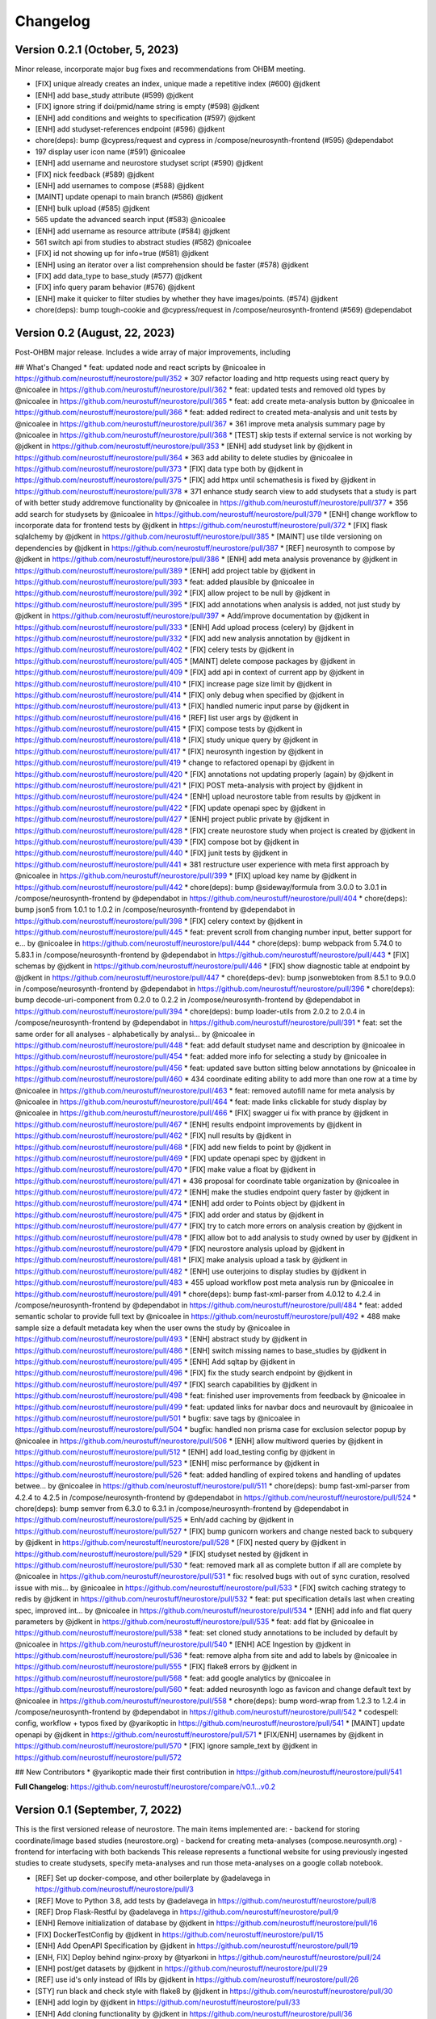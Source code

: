 Changelog
=========

Version 0.2.1 (October, 5, 2023)
--------------------------------

Minor release, incorporate major bug fixes and recommendations from OHBM meeting.

* [FIX] unique already creates an index, unique made a repetitive index (#600) @jdkent
* [ENH] add base_study attribute (#599) @jdkent
* [FIX] ignore string if doi/pmid/name string is empty (#598) @jdkent
* [ENH] add conditions and weights to specification (#597) @jdkent
* [ENH] add studyset-references endpoint (#596) @jdkent
* chore(deps): bump @cypress/request and cypress in /compose/neurosynth-frontend (#595) @dependabot
* 197 display user icon name (#591) @nicoalee
* [ENH] add username and neurostore studyset script (#590) @jdkent
* [FIX] nick feedback (#589) @jdkent
* [ENH] add usernames to compose (#588) @jdkent
* [MAINT] update openapi to main branch (#586) @jdkent
* [ENH] bulk upload (#585) @jdkent
* 565 update the advanced search input (#583) @nicoalee
* [ENH] add username as resource attribute (#584) @jdkent
* 561 switch api from studies to abstract studies (#582) @nicoalee
* [FIX] id not showing up for info=true (#581) @jdkent
* [ENH] using an iterator over a list comprehension should be faster (#578) @jdkent
* [FIX] add data_type to base_study (#577) @jdkent
* [FIX] info query param behavior (#576) @jdkent
* [ENH] make it quicker to filter studies by whether they have images/points. (#574) @jdkent
* chore(deps): bump tough-cookie and @cypress/request in /compose/neurosynth-frontend (#569) @dependabot


Version 0.2 (August, 22, 2023)
--------------------------------

Post-OHBM major release. Includes a wide array of major improvements, including 

## What's Changed
* feat: updated node and react scripts by @nicoalee in https://github.com/neurostuff/neurostore/pull/352
* 307 refactor loading and http requests using react query by @nicoalee in https://github.com/neurostuff/neurostore/pull/362
* feat: updated tests and removed old types by @nicoalee in https://github.com/neurostuff/neurostore/pull/365
* feat: add create meta-analysis button by @nicoalee in https://github.com/neurostuff/neurostore/pull/366
* feat: added redirect to created meta-analysis and unit tests by @nicoalee in https://github.com/neurostuff/neurostore/pull/367
* 361 improve meta analysis summary page by @nicoalee in https://github.com/neurostuff/neurostore/pull/368
* [TEST] skip tests if external service is not working by @jdkent in https://github.com/neurostuff/neurostore/pull/353
* [ENH] add studyset link by @jdkent in https://github.com/neurostuff/neurostore/pull/364
* 363 add ability to delete studies by @nicoalee in https://github.com/neurostuff/neurostore/pull/373
* [FIX] data type both by @jdkent in https://github.com/neurostuff/neurostore/pull/375
* [FIX] add httpx until schemathesis is fixed by @jdkent in https://github.com/neurostuff/neurostore/pull/378
* 371 enhance study search view to add studysets that a study is part of with better study addremove functionality by @nicoalee in https://github.com/neurostuff/neurostore/pull/377
* 356 add search for studysets by @nicoalee in https://github.com/neurostuff/neurostore/pull/379
* [ENH] change workflow to incorporate data for frontend tests by @jdkent in https://github.com/neurostuff/neurostore/pull/372
* [FIX] flask sqlalchemy by @jdkent in https://github.com/neurostuff/neurostore/pull/385
* [MAINT] use tilde versioning on dependencies by @jdkent in https://github.com/neurostuff/neurostore/pull/387
* [REF] neurosynth to compose by @jdkent in https://github.com/neurostuff/neurostore/pull/386
* [ENH] add meta analysis provenance by @jdkent in https://github.com/neurostuff/neurostore/pull/389
* [ENH] add project table by @jdkent in https://github.com/neurostuff/neurostore/pull/393
* feat: added plausible by @nicoalee in https://github.com/neurostuff/neurostore/pull/392
* [FIX] allow project to be null by @jdkent in https://github.com/neurostuff/neurostore/pull/395
* [FIX] add annotations when analysis is added, not just study by @jdkent in https://github.com/neurostuff/neurostore/pull/397
* Add/improve documentation by @jdkent in https://github.com/neurostuff/neurostore/pull/333
* [ENH] Add upload process (celery) by @jdkent in https://github.com/neurostuff/neurostore/pull/332
* [FIX] add new analysis annotation by @jdkent in https://github.com/neurostuff/neurostore/pull/402
* [FIX] celery tests by @jdkent in https://github.com/neurostuff/neurostore/pull/405
* [MAINT] delete compose packages by @jdkent in https://github.com/neurostuff/neurostore/pull/409
* [FIX] add api in context of current app by @jdkent in https://github.com/neurostuff/neurostore/pull/410
* [FIX] increase page size limit by @jdkent in https://github.com/neurostuff/neurostore/pull/414
* [FIX] only debug when specified by @jdkent in https://github.com/neurostuff/neurostore/pull/413
* [FIX] handled numeric input parse by @jdkent in https://github.com/neurostuff/neurostore/pull/416
* [REF] list user args by @jdkent in https://github.com/neurostuff/neurostore/pull/415
* [FIX] compose tests by @jdkent in https://github.com/neurostuff/neurostore/pull/418
* [FIX] study unique query by @jdkent in https://github.com/neurostuff/neurostore/pull/417
* [FIX] neurosynth ingestion by @jdkent in https://github.com/neurostuff/neurostore/pull/419
* change to refactored openapi by @jdkent in https://github.com/neurostuff/neurostore/pull/420
* [FIX] annotations not updating properly (again) by @jdkent in https://github.com/neurostuff/neurostore/pull/421
* [FIX] POST meta-analysis with project by @jdkent in https://github.com/neurostuff/neurostore/pull/424
* [ENH] upload neurostore table from results by @jdkent in https://github.com/neurostuff/neurostore/pull/422
* [FIX] update openapi spec by @jdkent in https://github.com/neurostuff/neurostore/pull/427
* [ENH] project public private by @jdkent in https://github.com/neurostuff/neurostore/pull/428
* [FIX] create neurostore study when project is created by @jdkent in https://github.com/neurostuff/neurostore/pull/439
* [FIX] compose bot by @jdkent in https://github.com/neurostuff/neurostore/pull/440
* [FIX] junit tests by @jdkent in https://github.com/neurostuff/neurostore/pull/441
* 381 restructure user experience with meta first approach by @nicoalee in https://github.com/neurostuff/neurostore/pull/399
* [FIX] upload key name by @jdkent in https://github.com/neurostuff/neurostore/pull/442
* chore(deps): bump @sideway/formula from 3.0.0 to 3.0.1 in /compose/neurosynth-frontend by @dependabot in https://github.com/neurostuff/neurostore/pull/404
* chore(deps): bump json5 from 1.0.1 to 1.0.2 in /compose/neurosynth-frontend by @dependabot in https://github.com/neurostuff/neurostore/pull/398
* [FIX] celery context by @jdkent in https://github.com/neurostuff/neurostore/pull/445
* feat: prevent scroll from changing number input, better support for e… by @nicoalee in https://github.com/neurostuff/neurostore/pull/444
* chore(deps): bump webpack from 5.74.0 to 5.83.1 in /compose/neurosynth-frontend by @dependabot in https://github.com/neurostuff/neurostore/pull/443
* [FIX] schemas by @jdkent in https://github.com/neurostuff/neurostore/pull/446
* [FIX] show diagnostic table at endpoint by @jdkent in https://github.com/neurostuff/neurostore/pull/447
* chore(deps-dev): bump jsonwebtoken from 8.5.1 to 9.0.0 in /compose/neurosynth-frontend by @dependabot in https://github.com/neurostuff/neurostore/pull/396
* chore(deps): bump decode-uri-component from 0.2.0 to 0.2.2 in /compose/neurosynth-frontend by @dependabot in https://github.com/neurostuff/neurostore/pull/394
* chore(deps): bump loader-utils from 2.0.2 to 2.0.4 in /compose/neurosynth-frontend by @dependabot in https://github.com/neurostuff/neurostore/pull/391
* feat: set the same order for all analyses - alphabetically by analysi… by @nicoalee in https://github.com/neurostuff/neurostore/pull/448
* feat: add default studyset name and description by @nicoalee in https://github.com/neurostuff/neurostore/pull/454
* feat: added more info for selecting a study by @nicoalee in https://github.com/neurostuff/neurostore/pull/456
* feat: updated save button sitting below annotations by @nicoalee in https://github.com/neurostuff/neurostore/pull/460
* 434 coordinate editing ability to add more than one row at a time by @nicoalee in https://github.com/neurostuff/neurostore/pull/463
* feat: removed autofill name for meta analysis by @nicoalee in https://github.com/neurostuff/neurostore/pull/464
* feat: made links clickable for study display by @nicoalee in https://github.com/neurostuff/neurostore/pull/466
* [FIX] swagger ui fix with prance by @jdkent in https://github.com/neurostuff/neurostore/pull/467
* [ENH] results endpoint improvements by @jdkent in https://github.com/neurostuff/neurostore/pull/462
* [FIX] null results by @jdkent in https://github.com/neurostuff/neurostore/pull/468
* [FIX] add new fields to point by @jdkent in https://github.com/neurostuff/neurostore/pull/469
* [FIX] update openapi spec by @jdkent in https://github.com/neurostuff/neurostore/pull/470
* [FIX] make value a float by @jdkent in https://github.com/neurostuff/neurostore/pull/471
* 436 proposal for coordinate table organization by @nicoalee in https://github.com/neurostuff/neurostore/pull/472
* [ENH] make the studies endpoint query faster by @jdkent in https://github.com/neurostuff/neurostore/pull/474
* [ENH] add order to Points object by @jdkent in https://github.com/neurostuff/neurostore/pull/475
* [FIX] add order and status by @jdkent in https://github.com/neurostuff/neurostore/pull/477
* [FIX] try to catch more errors on analysis creation by @jdkent in https://github.com/neurostuff/neurostore/pull/478
* [FIX] allow bot to add analysis to study owned by user by @jdkent in https://github.com/neurostuff/neurostore/pull/479
* [FIX] neurostore analysis upload by @jdkent in https://github.com/neurostuff/neurostore/pull/481
* [FIX] make analysis upload a task by @jdkent in https://github.com/neurostuff/neurostore/pull/482
* [ENH] use outerjoins to display studies by @jdkent in https://github.com/neurostuff/neurostore/pull/483
* 455 upload workflow post meta analysis run by @nicoalee in https://github.com/neurostuff/neurostore/pull/491
* chore(deps): bump fast-xml-parser from 4.0.12 to 4.2.4 in /compose/neurosynth-frontend by @dependabot in https://github.com/neurostuff/neurostore/pull/484
* feat: added semantic scholar to provide full text by @nicoalee in https://github.com/neurostuff/neurostore/pull/492
* 488 make sample size a default metadata key when the user owns the study by @nicoalee in https://github.com/neurostuff/neurostore/pull/493
* [ENH] abstract study by @jdkent in https://github.com/neurostuff/neurostore/pull/486
* [ENH] switch missing names to base_studies by @jdkent in https://github.com/neurostuff/neurostore/pull/495
* [ENH] Add sqltap by @jdkent in https://github.com/neurostuff/neurostore/pull/496
* [FIX] fix the study search endpoint by @jdkent in https://github.com/neurostuff/neurostore/pull/497
* [FIX] search capabilities by @jdkent in https://github.com/neurostuff/neurostore/pull/498
* feat: finished user improvements from feedback by @nicoalee in https://github.com/neurostuff/neurostore/pull/499
* feat: updated links for navbar docs and neurovault by @nicoalee in https://github.com/neurostuff/neurostore/pull/501
* bugfix: save tags by @nicoalee in https://github.com/neurostuff/neurostore/pull/504
* bugfix: handled non prisma case for exclusion selector popup by @nicoalee in https://github.com/neurostuff/neurostore/pull/506
* [ENH] allow multiword queries by @jdkent in https://github.com/neurostuff/neurostore/pull/512
* [ENH] add load_testing config by @jdkent in https://github.com/neurostuff/neurostore/pull/523
* [ENH] misc performance by @jdkent in https://github.com/neurostuff/neurostore/pull/526
* feat: added handling of expired tokens and handling of updates betwee… by @nicoalee in https://github.com/neurostuff/neurostore/pull/511
* chore(deps): bump fast-xml-parser from 4.2.4 to 4.2.5 in /compose/neurosynth-frontend by @dependabot in https://github.com/neurostuff/neurostore/pull/524
* chore(deps): bump semver from 6.3.0 to 6.3.1 in /compose/neurosynth-frontend by @dependabot in https://github.com/neurostuff/neurostore/pull/525
* Enh/add caching by @jdkent in https://github.com/neurostuff/neurostore/pull/527
* [FIX] bump gunicorn workers and change nested back to subquery by @jdkent in https://github.com/neurostuff/neurostore/pull/528
* [FIX] nested query by @jdkent in https://github.com/neurostuff/neurostore/pull/529
* [FIX] studyset nested by @jdkent in https://github.com/neurostuff/neurostore/pull/530
* feat: removed mark all as complete button if all are complete by @nicoalee in https://github.com/neurostuff/neurostore/pull/531
* fix: resolved bugs with out of sync curation, resolved issue with mis… by @nicoalee in https://github.com/neurostuff/neurostore/pull/533
* [FIX] switch caching strategy to redis by @jdkent in https://github.com/neurostuff/neurostore/pull/532
* feat: put specification details last when creating spec, improved int… by @nicoalee in https://github.com/neurostuff/neurostore/pull/534
* [ENH] add info and flat query parameters by @jdkent in https://github.com/neurostuff/neurostore/pull/535
* feat: add flat by @nicoalee in https://github.com/neurostuff/neurostore/pull/538
* feat: set cloned study annotations to be included by default by @nicoalee in https://github.com/neurostuff/neurostore/pull/540
* [ENH] ACE Ingestion by @jdkent in https://github.com/neurostuff/neurostore/pull/536
* feat: remove alpha from site and add to labels by @nicoalee in https://github.com/neurostuff/neurostore/pull/555
* [FIX] flake8 errors by @jdkent in https://github.com/neurostuff/neurostore/pull/568
* feat: add google analytics by @nicoalee in https://github.com/neurostuff/neurostore/pull/560
* feat: added neurosynth logo as favicon and change default text by @nicoalee in https://github.com/neurostuff/neurostore/pull/558
* chore(deps): bump word-wrap from 1.2.3 to 1.2.4 in /compose/neurosynth-frontend by @dependabot in https://github.com/neurostuff/neurostore/pull/542
* codespell: config, workflow + typos fixed by @yarikoptic in https://github.com/neurostuff/neurostore/pull/541
* [MAINT] update openapi by @jdkent in https://github.com/neurostuff/neurostore/pull/571
* [FIX/ENH] usernames by @jdkent in https://github.com/neurostuff/neurostore/pull/570
* [FIX] ignore sample_text by @jdkent in https://github.com/neurostuff/neurostore/pull/572

## New Contributors
* @yarikoptic made their first contribution in https://github.com/neurostuff/neurostore/pull/541

**Full Changelog**: https://github.com/neurostuff/neurostore/compare/v0.1...v0.2

Version 0.1 (September, 7, 2022)
--------------------------------


This is the first versioned release of neurostore. The main items implemented are:
- backend for storing coordinate/image based studies (neurostore.org)
- backend for creating meta-analyses (compose.neurosynth.org)
- frontend for interfacing with both backends
This release represents a functional website for using previously ingested studies to create studysets, specify meta-analyses and run those meta-analyses on a google collab notebook. 

* [REF] Set up docker-compose, and other boilerplate by @adelavega in https://github.com/neurostuff/neurostore/pull/3
* [REF] Move to Python 3.8, add tests by @adelavega in https://github.com/neurostuff/neurostore/pull/8
* [REF] Drop Flask-Restful by @adelavega in https://github.com/neurostuff/neurostore/pull/9
* [ENH] Remove initialization of database by @jdkent in https://github.com/neurostuff/neurostore/pull/16
* [FIX] DockerTestConfig by @jdkent in https://github.com/neurostuff/neurostore/pull/15
* [ENH] Add OpenAPI Specification by @jdkent in https://github.com/neurostuff/neurostore/pull/19
* [ENH, FIX] Deploy behind nginx-proxy by @tyarkoni in https://github.com/neurostuff/neurostore/pull/24
* [ENH] post/get datasets by @jdkent in https://github.com/neurostuff/neurostore/pull/29
* [REF] use id's only instead of IRIs by @jdkent in https://github.com/neurostuff/neurostore/pull/26
* [STY] run black and check style with flake8 by @jdkent in https://github.com/neurostuff/neurostore/pull/30
* [ENH] add login by @jdkent in https://github.com/neurostuff/neurostore/pull/33
* [ENH] Add cloning functionality by @jdkent in https://github.com/neurostuff/neurostore/pull/36
* [FIX] neurovault ingestion by @jdkent in https://github.com/neurostuff/neurostore/pull/39
* [ENH] Add Condition POST by @jdkent in https://github.com/neurostuff/neurostore/pull/40
* [FIX] minor fixes by @jdkent in https://github.com/neurostuff/neurostore/pull/57
* [FIX] reference original parent when cloning by @jdkent in https://github.com/neurostuff/neurostore/pull/58
* [FIX] conform test cases to openapi standard by @jdkent in https://github.com/neurostuff/neurostore/pull/61
* [REF] use Auth0 for authentication by @jdkent in https://github.com/neurostuff/neurostore/pull/67
* [ENH] pagination by @jdkent in https://github.com/neurostuff/neurostore/pull/72
* [FIX] urls in example_config by @jdkent in https://github.com/neurostuff/neurostore/pull/78
* [FIX] cloning studies with images by @jdkent in https://github.com/neurostuff/neurostore/pull/80
* [REF] add query parameters and filters to display only original studies by @jdkent in https://github.com/neurostuff/neurostore/pull/82
* [ENH] New neurosynth format by @jdkent in https://github.com/neurostuff/neurostore/pull/86
* [REF] merge the frontend with the backend by @nicoalee in https://github.com/neurostuff/neurostore/pull/88
* [FIX] Do no include id in PUT requests by @jdkent in https://github.com/neurostuff/neurostore/pull/90
* [REF] database changes by @jdkent in https://github.com/neurostuff/neurostore/pull/93
* [ENH] Ingestion by @jdkent in https://github.com/neurostuff/neurostore/pull/95
* [TST] add tests by @nicoalee in https://github.com/neurostuff/neurostore/pull/97
* [FIX] public/private distinction by @jdkent in https://github.com/neurostuff/neurostore/pull/96
* [MAINT] update spec by @jdkent in https://github.com/neurostuff/neurostore/pull/103
* [MAINT] upgrade react materials to MUI V5 by @nicoalee in https://github.com/neurostuff/neurostore/pull/105
* [ENH] add pagination by @nicoalee in https://github.com/neurostuff/neurostore/pull/106
* [ENH] run frontend by @jdkent in https://github.com/neurostuff/neurostore/pull/108
* [ENH] basic search filtering by @nicoalee in https://github.com/neurostuff/neurostore/pull/109
* [ENH] edit enhancements by @nicoalee in https://github.com/neurostuff/neurostore/pull/114
* [MNT] update staging by @jdkent in https://github.com/neurostuff/neurostore/pull/115
* [FIX] add try_file in nginx by @jdkent in https://github.com/neurostuff/neurostore/pull/118
* [TST] add frontend tests by @jdkent in https://github.com/neurostuff/neurostore/pull/116
* [MAINT] updated gitignore with postgres py migration files and added e… by @nicoalee in https://github.com/neurostuff/neurostore/pull/120
* [DOC] added build steps for dev and staging and updated readme by @nicoalee in https://github.com/neurostuff/neurostore/pull/123
* [FIX] code review improvements by @nicoalee in https://github.com/neurostuff/neurostore/pull/125
* [ENH] datasets & annotations by @jdkent in https://github.com/neurostuff/neurostore/pull/126
* [REF] docker compose init procedure by @jdkent in https://github.com/neurostuff/neurostore/pull/135
* [FIX] images add date by @jdkent in https://github.com/neurostuff/neurostore/pull/137
* [REF] restructure code by @jdkent in https://github.com/neurostuff/neurostore/pull/139
* [ENH] add analyses to study view by @nicoalee in https://github.com/neurostuff/neurostore/pull/143
* [ENH] cloning a study will redirect to that study, log out bug fixed by @nicoalee in https://github.com/neurostuff/neurostore/pull/150
* [FIX] map port 80 again by @jdkent in https://github.com/neurostuff/neurostore/pull/153
* [ENH] study analyses editing by @nicoalee in https://github.com/neurostuff/neurostore/pull/156
* [ENH] add delete operation to all endpoints by @jdkent in https://github.com/neurostuff/neurostore/pull/165
* [ENH] implement datasets by @nicoalee in https://github.com/neurostuff/neurostore/pull/174
* [FIX] add health command for postgres by @jdkent in https://github.com/neurostuff/neurostore/pull/177
* [MAINT] update spec by @jdkent in https://github.com/neurostuff/neurostore/pull/179
* [ENH] add export option to annotations by @jdkent in https://github.com/neurostuff/neurostore/pull/181
* [MAINT] annotations/tests by @jdkent in https://github.com/neurostuff/neurostore/pull/188
* [MAINT] change openapi branch to main by @jdkent in https://github.com/neurostuff/neurostore/pull/189
* [MAINT] installation by @jdkent in https://github.com/neurostuff/neurostore/pull/190
* [ENH] study year by @jdkent in https://github.com/neurostuff/neurostore/pull/192
* [FIX] userview by @jdkent in https://github.com/neurostuff/neurostore/pull/199
* [MAINT] add ipython to command `flask shell` by @jdkent in https://github.com/neurostuff/neurostore/pull/200
* [FIX] public private by @jdkent in https://github.com/neurostuff/neurostore/pull/201
* [ENH] Coordinate/Image search by @jdkent in https://github.com/neurostuff/neurostore/pull/202
* [FIX] update annotations when adding study to dataset by @jdkent in https://github.com/neurostuff/neurostore/pull/208
* [ENH] annotation key by @jdkent in https://github.com/neurostuff/neurostore/pull/212
* [FEAT] Add Annotations Page by @jdkent in https://github.com/neurostuff/neurostore/pull/193
* [ENH] add neurosynth2 by @jdkent in https://github.com/neurostuff/neurostore/pull/218
* [FIX] maint by @jdkent in https://github.com/neurostuff/neurostore/pull/222
* [FIX] spec conformance by @jdkent in https://github.com/neurostuff/neurostore/pull/223
* [FIX] initialize annotation with empty notes by @jdkent in https://github.com/neurostuff/neurostore/pull/224
* [ENH] added appzi feedback widget by @nicoalee in https://github.com/neurostuff/neurostore/pull/229
* [REF] moved neurosynth-frontend to synth folder by @nicoalee in https://github.com/neurostuff/neurostore/pull/230
* [FIX] removed notes property from payload by @nicoalee in https://github.com/neurostuff/neurostore/pull/233
* [ENH] 234 add owner column to annotations by @nicoalee in https://github.com/neurostuff/neurostore/pull/240
* [TST] point test by @jdkent in https://github.com/neurostuff/neurostore/pull/246
* [ENH] make nested queries faster by @jdkent in https://github.com/neurostuff/neurostore/pull/239
* [ENH] convert datasets to studysets by @jdkent in https://github.com/neurostuff/neurostore/pull/242
* [FIX] missing change from dataset to studyset by @jdkent in https://github.com/neurostuff/neurostore/pull/250
* [MAINT] update openapi spec by @jdkent in https://github.com/neurostuff/neurostore/pull/251
* [Fix] entity by @jdkent in https://github.com/neurostuff/neurostore/pull/256
* [FIX] change kwargs to metadata in schemas by @jdkent in https://github.com/neurostuff/neurostore/pull/257
* [ENH] study editor: add/remove/update conditions by @jdkent in https://github.com/neurostuff/neurostore/pull/244
* [REF] 258 integrate sdk into frontend and cicd pipeline by @nicoalee in https://github.com/neurostuff/neurostore/pull/260
* [ENH] update spec by @jdkent in https://github.com/neurostuff/neurostore/pull/272
* [ENH] ingest neurostore data by @jdkent in https://github.com/neurostuff/neurostore/pull/273
* [FIX] neurosynth endpoint by @jdkent in https://github.com/neurostuff/neurostore/pull/274
* [TST] schemathesis robustness by @jdkent in https://github.com/neurostuff/neurostore/pull/276
* [FIX] add missing fields specification schema by @jdkent in https://github.com/neurostuff/neurostore/pull/278
* [DOC] include documentation for the neurosynth spec by @jdkent in https://github.com/neurostuff/neurostore/pull/282
* [ENH] add frontend config by @jdkent in https://github.com/neurostuff/neurostore/pull/249
* [REF] Split nimads by @jdkent in https://github.com/neurostuff/neurostore/pull/287
* [ENH] 113 edit enhancements involving addremoveupdate points by @nicoalee in https://github.com/neurostuff/neurostore/pull/290
* [FIX] Remove unused function by @jdkent in https://github.com/neurostuff/neurostore/pull/289
* [REF] prepare compose.neurosynth.org by @jdkent in https://github.com/neurostuff/neurostore/pull/294
* [ENH] 292 rework landing page and improve performance by @nicoalee in https://github.com/neurostuff/neurostore/pull/297
* [FIX] fix: resolved bug with ids set to same id by @nicoalee in https://github.com/neurostuff/neurostore/pull/302
* [FIX] nginx GZIP javascript content by @jdkent in https://github.com/neurostuff/neurostore/pull/301
* [ENH] 292 rework landing page and improve performance by @nicoalee in https://github.com/neurostuff/neurostore/pull/303
* [DOCS] Mkdoc/neurosynth by @jdkent in https://github.com/neurostuff/neurostore/pull/304
* [ENH] 292 rework landing page and improve performance by @nicoalee in https://github.com/neurostuff/neurostore/pull/306
* [FIX] add explicit indices and remove subquery load from analysis-conditions by @jdkent in https://github.com/neurostuff/neurostore/pull/324
* [ENH] feat: added add button to studypage and refactored code to move study set add/update logic to studysetpopupmenu component by @nicoalee in https://github.com/neurostuff/neurostore/pull/336
* [ENH] create tour by @jdkent in https://github.com/neurostuff/neurostore/pull/334
* [ENH] feat: made logo clickable by @nicoalee in https://github.com/neurostuff/neurostore/pull/337
* [FIX] 312 handle situation when authenticated user tries to update studies studysets meta analyses that are not theirs by @nicoalee in https://github.com/neurostuff/neurostore/pull/338
* [FIX] feat: allowed viewport to shrink more without turning into hamburger menu, moved drawer to right side by @nicoalee in https://github.com/neurostuff/neurostore/pull/339
* [ENH] 309 add ability to delete study from studyset by @nicoalee in https://github.com/neurostuff/neurostore/pull/340
* [ENH] feat: added studies link for empty studysets by @nicoalee in https://github.com/neurostuff/neurostore/pull/342
* [ENH] feat: not found page implemented by @nicoalee in https://github.com/neurostuff/neurostore/pull/344
* [ENH] 310 create protected routes for edit pages by @nicoalee in https://github.com/neurostuff/neurostore/pull/346
* [ENH] 329 add warning are you sure prompt if the user tries to clone a cloned study by @nicoalee in https://github.com/neurostuff/neurostore/pull/347
* [REF] use nimads repo by @jdkent in https://github.com/neurostuff/neurostore/pull/348
* [ENH] 231 search improvements by @nicoalee in https://github.com/neurostuff/neurostore/pull/349
* [ENH] add release drafter action and template by @jdkent in https://github.com/neurostuff/neurostore/pull/354

## New Contributors
* @adelavega made their first contribution in https://github.com/neurostuff/neurostore/pull/3
* @tyarkoni made their first contribution in https://github.com/neurostuff/neurostore/pull/24
* @nicoalee made their first contribution in https://github.com/neurostuff/neurostore/pull/88

